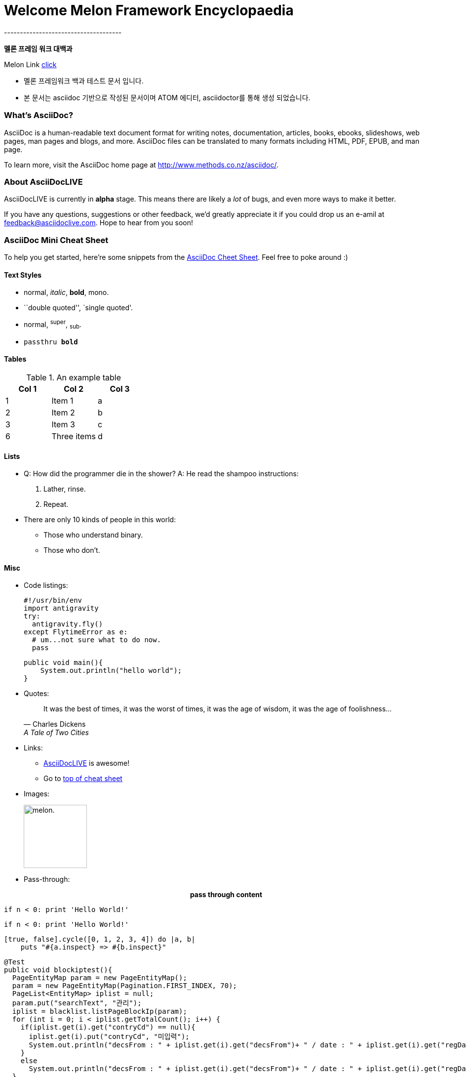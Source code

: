 = Welcome Melon Framework Encyclopaedia
-------------------------------------

*멜론 프레임 워크 대백과*

Melon Link http://melon.com[click]

* 멜론 프레임워크 백과 테스트 문서 입니다.
* 본 문서는 asciidoc 기반으로 작성된 문서이며 ATOM 에디터, asciidoctor를 통해 생성 되었습니다.

What's AsciiDoc?
~~~~~~~~~~~~~~~~~

AsciiDoc is a human-readable text document format for writing notes,
documentation, articles, books, ebooks, slideshows, web pages, man pages and
blogs, and more. AsciiDoc files can be translated to many formats including
HTML, PDF, EPUB, and man page.

To learn more, visit the AsciiDoc home page at
http://www.methods.co.nz/asciidoc/.

About AsciiDocLIVE
~~~~~~~~~~~~~~~~~~
AsciiDocLIVE is currently in *alpha* stage. This means there are likely a _lot_
of bugs, and even more ways to make it better.

If you have any questions, suggestions or other feedback, we'd greatly
appreciate it if you could drop us an e-amil at feedback@asciidoclive.com. Hope
to hear from you soon!


[[cheat-sheet]]
AsciiDoc Mini Cheat Sheet
~~~~~~~~~~~~~~~~~~~~~~~~~

To help you get started, here're some snippets from the
http://powerman.name/doc/asciidoc[AsciiDoc Cheet Sheet]. Feel free to poke
around :)

Text Styles
^^^^^^^^^^^
* normal, _italic_, *bold*, +mono+.
* ``double quoted'', `single quoted'.
* normal, ^super^, ~sub~.
* `passthru *bold*`

Tables
^^^^^^
.An example table
[options="header,footer"]
|=======================
|Col 1|Col 2      |Col 3
|1    |Item 1     |a
|2    |Item 2     |b
|3    |Item 3     |c
|6    |Three items|d
|=======================

Lists
^^^^^

* Q: How did the programmer die in the shower?
  A: He read the shampoo instructions:

  . Lather, rinse.
  . Repeat.

* There are only 10 kinds of people in this world:
  - Those who understand binary.
  - Those who don't.

Misc
^^^^

* Code listings:
+
[source,python]
-----------------
#!/usr/bin/env
import antigravity
try:
  antigravity.fly()
except FlytimeError as e:
  # um...not sure what to do now.
  pass
-----------------
[source,java]
public void main(){
    System.out.println("hello world");
}


* Quotes:
+
[quote,"Charles Dickens","A Tale of Two Cities"]
It was the best of times, it was the worst of times, it was the age of wisdom,
it was the age of foolishness...

* Links:
** http://asciidoclive.com/[AsciiDocLIVE] is awesome!
** Go to <<cheat-sheet, top of cheat sheet>>

* Images:
+
image:../resource/image/melon.png[alt="melon.",width=128,height=128]



* Pass-through: pass:[<div align="center"><b>pass through content</b></div>]


[source,python]
if n < 0: print 'Hello World!'

:language: python

[source]
if n < 0: print 'Hello World!'

[source,ruby,numbered]
[true, false].cycle([0, 1, 2, 3, 4]) do |a, b|
    puts "#{a.inspect} => #{b.inspect}"

[source,java]
@Test
public void blockiptest(){
  PageEntityMap param = new PageEntityMap();
  param = new PageEntityMap(Pagination.FIRST_INDEX, 70);
  PageList<EntityMap> iplist = null;
  param.put("searchText", "관리");
  iplist = blacklist.listPageBlockIp(param);
  for (int i = 0; i < iplist.getTotalCount(); i++) {
    if(iplist.get(i).get("contryCd") == null){
      iplist.get(i).put("contryCd", "미입력");
      System.out.println("decsFrom : " + iplist.get(i).get("decsFrom")+ " / date : " + iplist.get(i).get("regDate") +" User : "+ iplist.get(i).get("regUser") );
    }
    else
      System.out.println("decsFrom : " + iplist.get(i).get("decsFrom")+ " / date : " + iplist.get(i).get("regDate") +" User : "+ iplist.get(i).get("regUser") );
  }
}
